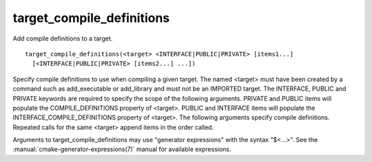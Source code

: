 target_compile_definitions
--------------------------

Add compile definitions to a target.

::

  target_compile_definitions(<target> <INTERFACE|PUBLIC|PRIVATE> [items1...]
    [<INTERFACE|PUBLIC|PRIVATE> [items2...] ...])

Specify compile definitions to use when compiling a given target.  The
named <target> must have been created by a command such as
add_executable or add_library and must not be an IMPORTED target.  The
INTERFACE, PUBLIC and PRIVATE keywords are required to specify the
scope of the following arguments.  PRIVATE and PUBLIC items will
populate the COMPILE_DEFINITIONS property of <target>.  PUBLIC and
INTERFACE items will populate the INTERFACE_COMPILE_DEFINITIONS
property of <target>.  The following arguments specify compile
definitions.  Repeated calls for the same <target> append items in the
order called.

Arguments to target_compile_definitions may use "generator expressions" with
the syntax "$<...>".  See the :manual:`cmake-generator-expressions(7)` manual
for available expressions.
